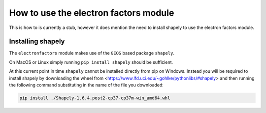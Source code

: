 ======================================
How to use the electron factors module
======================================

This is how to is currently a stub, however it does mention the need to install
shapely to use the electron factors module.



Installing shapely
==================

The ``electronfactors`` module makes use of the ``GEOS`` based package
``shapely``.

On MacOS or Linux simply running ``pip install shapely`` should be sufficient.

At this current point in time ``shapely`` cannot be installed directly from
pip on Windows. Instead you will be required to install shapely by downloading
the wheel from <https://www.lfd.uci.edu/~gohlke/pythonlibs/#shapely> and then
running the following command substituting in the name of the file you
downloaded:

.. code:: bash

    pip install ./Shapely‑1.6.4.post2‑cp37‑cp37m‑win_amd64.whl
